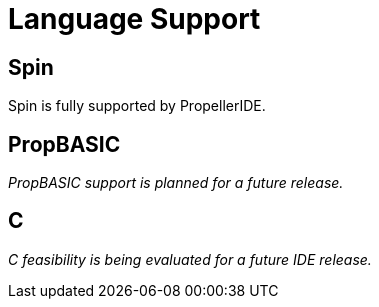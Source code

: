 = Language Support

== Spin

Spin is fully supported by PropellerIDE.

== PropBASIC

_PropBASIC support is planned for a future release._

== C

_C feasibility is being evaluated for a future IDE release._